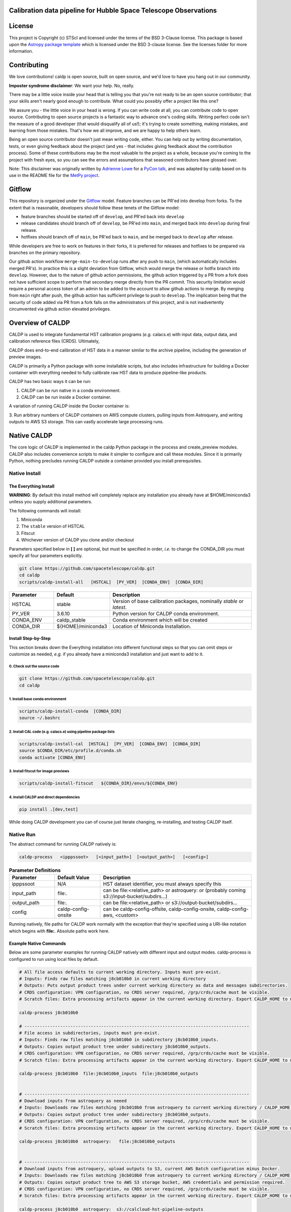 Calibration data pipeline for Hubble Space Telescope Observations
-----------------------------------------------------------------

.. image:: http://img.shields.io/badge/powered%20by-AstroPy-orange.svg?style=flat
    :target: http://www.astropy.org
    :alt: Powered by Astropy Badge


License
-------

This project is Copyright (c) STScI and licensed under
the terms of the BSD 3-Clause license. This package is based upon
the `Astropy package template <https://github.com/astropy/package-template>`_
which is licensed under the BSD 3-clause license. See the licenses folder for
more information.


Contributing
------------

We love contributions! caldp is open source,
built on open source, and we'd love to have you hang out in our community.

**Imposter syndrome disclaimer**: We want your help. No, really.

There may be a little voice inside your head that is telling you that you're not
ready to be an open source contributor; that your skills aren't nearly good
enough to contribute. What could you possibly offer a project like this one?

We assure you - the little voice in your head is wrong. If you can write code at
all, you can contribute code to open source. Contributing to open source
projects is a fantastic way to advance one's coding skills. Writing perfect code
isn't the measure of a good developer (that would disqualify all of us!); it's
trying to create something, making mistakes, and learning from those
mistakes. That's how we all improve, and we are happy to help others learn.

Being an open source contributor doesn't just mean writing code, either. You can
help out by writing documentation, tests, or even giving feedback about the
project (and yes - that includes giving feedback about the contribution
process). Some of these contributions may be the most valuable to the project as
a whole, because you're coming to the project with fresh eyes, so you can see
the errors and assumptions that seasoned contributors have glossed over.

Note: This disclaimer was originally written by
`Adrienne Lowe <https://github.com/adriennefriend>`_ for a
`PyCon talk <https://www.youtube.com/watch?v=6Uj746j9Heo>`_, and was adapted by
caldp based on its use in the README file for the
`MetPy project <https://github.com/Unidata/MetPy>`_.

Gitflow
-------

This repository is organized under the `Gitflow <https://www.atlassian.com/git/tutorials/comparing-workflows/gitflow-workflow>`_
model. Feature branches can be PR'ed into develop from forks. To the extent that 
is reasonable, developers should follow these tenets of the Gitflow model:

- feature branches should be started off of ``develop``, and PR'ed back into ``develop``
- release candidates should branch off of ``develop``, be PR'ed into ``main``, and
  merged back into ``develop`` during final release.
- hotfixes should branch off of ``main``, be PR'ed back to ``main``, and be merged back 
  to ``develop`` after release.

While developers are free to work on features in their forks, it is preferred for releases
and hotfixes to be prepared via branches on the primary repository.

Our github action workflow ``merge-main-to-develop`` runs after any push to ``main``, 
(which automatically includes merged PR's). In practice this is a slight deviation 
from Gitflow, which would merge the release or hotfix branch into ``develop``. However, 
due to the nature of github action permissions, the github action triggered by a PR from 
a fork does not have sufficient scope to perform that secondary merge directly from the 
PR commit. This security limitation would require a personal access token of an admin to 
be added to the account to allow github actions to merge. By merging from ``main`` right 
after push, the github action has sufficient privilege to push to ``develop``. The 
implication being that the security of code added via PR from a fork falls on the 
administrators of this project, and is not inadvertently circumvented via github action 
elevated privileges.

Overview of CALDP
-----------------

CALDP is used to integrate fundamental HST calibration programs (*e.g.* calacs.e)
with input data, output data, and calibration reference files (CRDS). Ultimately,

CALDP does end-to-end calibration of HST data in a manner similar to the
archive pipeline, including the generation of preview images.

CALDP is primarily a Python package with some installable scripts, but also includes
infrastructure for building a Docker container with everything needed to fully calibrate
raw HST data to produce pipeline-like products.

CALDP has two basic ways it can be run:

1. CALDP can be run native in a conda environment.
2. CALDP can be run inside a Docker container.

A variation of running CALDP inside the Docker container is:

3. Run arbitrary numbers of CALDP containers on AWS compute clusters, pulling inputs
from Astroquery, and writing outputs to AWS S3 storage. This can vastly accelerate
large processing runs.

Native CALDP
------------

The core logic of CALDP is implemented in the caldp Python package in the
process and create_preview modules.  CALDP also includes convenience scripts to
make it simpler to configure and call these modules.   Since it is primarily
Python,   nothing precludes running CALDP outside a container provided you
install prerequisites.

Native Install
==============

The Everything Install
++++++++++++++++++++++

**WARNING**: By default this install method will completely replace any installation
you already have at $HOME/miniconda3 unlless you supply additional parameters.

The following commands will install:

1. Miniconda
2. The ``stable`` version of HSTCAL
3. Fitscut
4. Whichever version of CALDP you clone and/or checkout

Parameters specified below in **[ ]** are optional,  but must be specified in order, *i.e.*
to change the CONDA_DIR you must specify all four parameters explicitly.

.. code-block:: sh

    git clone https://github.com/spacetelescope/caldp.git
    cd caldp
    scripts/caldp-install-all   [HSTCAL]  [PY_VER]  [CONDA_ENV]  [CONDA_DIR]

.. csv-table::
    :header: "Parameter",  "Default", "Description"
    :widths: 15, 15, 50

    HSTCAL, stable,"Version of base calibration packages,  nominally *stable* or *latest*."
    PY_VER, 3.6.10,"Python version for CALDP conda environment."
    CONDA_ENV, caldp_stable, "Conda environment which will be created"
    CONDA_DIR, "${HOME}/miniconda3", "Location of Miniconda Installation."


Install Step-by-Step
++++++++++++++++++++

This section breaks down the Everything installation into different functional steps
so that you can omit steps or customize as needed,  *e.g.* if you already have a miniconda3
installation and just want to add to it.

0. Check out the source code
^^^^^^^^^^^^^^^^^^^^^^^^^^^^
.. code-block:: sh

    git clone https://github.com/spacetelescope/caldp.git
    cd caldp

1. Install base conda environment
^^^^^^^^^^^^^^^^^^^^^^^^^^^^^^^^^
.. code-block:: sh

    scripts/caldp-install-conda  [CONDA_DIR]
    source ~/.bashrc

2. Install CAL code (e.g. calacs.e) using pipeline package lists
^^^^^^^^^^^^^^^^^^^^^^^^^^^^^^^^^^^^^^^^^^^^^^^^^^^^^^^^^^^^^^^^
.. code-block:: sh

    scripts/caldp-install-cal  [HSTCAL]  [PY_VER]  [CONDA_ENV]  [CONDA_DIR]
    source $CONDA_DIR/etc/profile.d/conda.sh
    conda activate [CONDA_ENV]

3. Install fitscut for image previews
^^^^^^^^^^^^^^^^^^^^^^^^^^^^^^^^^^^^^
.. code-block:: sh

    scripts/caldp-install-fitscut   ${CONDA_DIR}/envs/${CONDA_ENV}

4. Install CALDP and direct dependencies
^^^^^^^^^^^^^^^^^^^^^^^^^^^^^^^^^^^^^^^^
.. code-block:: sh

    pip install .[dev,test]

While doing CALDP development you can of course just iterate changing, re-installing, and
testing CALDP itself.

Native Run
==========

The abstract command for running CALDP natively is:

.. code-block:: sh

    caldp-process   <ipppssoot>   [<input_path>]  [<output_path>]   [<config>]

.. csv-table:: **Parameter Definitions**
    :header: "Parameter",  "Default Value", "Description"
    :widths: 15, 15, 50

    ipppssoot, N/A, "HST dataset identifier,  you must always specify this"
    input_path, file:., "can be file:<relative_path> or astroquery: or (probably coming s3://input-bucket/subdirs...)"
    output_path, file:., "can be file:<relative_path> or s3://output-bucket/subdirs..."
    config, caldp-config-onsite, "can be caldp-config-offsite,  caldp-config-onsite,  caldp-config-aws,  <custom>"

Running natively, file paths for CALDP work normally with the exception that they're
specified using a URI-like notation which begins with **file:**. Absolute paths work here.

Example Native Commands
+++++++++++++++++++++++
Below are some parameter examples for running CALDP natively with different input
and output modes. caldp-process is configured to run using local files by default.

.. code-block:: sh

    # All file access defaults to current working directory. Inputs must pre-exist.
    # Inputs: Finds raw files matching j8cb010b0 in current working directory
    # Outputs: Puts output product trees under current working directory as data and messages subdirectories.
    # CRDS configuration: VPN configuration, no CRDS server required, /grp/crds/cache must be visible.
    # Scratch files: Extra processing artifacts appear in the current working directory. Export CALDP_HOME to move them somewhere else.

    caldp-process j8cb010b0

    # ----------------------------------------------------------------------------------------
    # File access in subdirectories, inputs must pre-exist.
    # Inputs: Finds raw files matching j8cb010b0 in subdirectory j8cb010b0_inputs.
    # Outputs: Copies output product tree under subdirectory j8cb010b0_outputs.
    # CRDS configuration: VPN configuration, no CRDS server required, /grp/crds/cache must be visible.
    # Scratch files: Extra processing artifacts appear in the current working directory. Export CALDP_HOME to move them somewhere else.

    caldp-process j8cb010b0  file:j8cb010b0_inputs  file:j8cb010b0_outputs


    # ----------------------------------------------------------------------------------------
    # Download inputs from astroquery as neeed
    # Inputs: Downloads raw files matching j8cb010b0 from astroquery to current working directory / CALDP_HOME.
    # Outputs: Copies output product tree under subdirectory j8cb010b0_outputs.
    # CRDS configuration: VPN configuration, no CRDS server required, /grp/crds/cache must be visible.
    # Scratch files: Extra processing artifacts appear in the current working directory. Export CALDP_HOME to move them somewhere else.

    caldp-process j8cb010b0  astroquery:   file:j8cb010b0_outputs


    # ----------------------------------------------------------------------------------------
    # Download inputs from astroquery, upload outputs to S3, current AWS Batch configuration minus Docker.
    # Inputs: Downloads raw files matching j8cb010b0 from astroquery to current working directory / CALDP_HOME.
    # Outputs: Copies output product tree to AWS S3 storage bucket, AWS credentials and permission required.
    # CRDS configuration: VPN configuration, no CRDS server required, /grp/crds/cache must be visible.
    # Scratch files: Extra processing artifacts appear in the current working directory. Export CALDP_HOME to move them somewhere else.

    caldp-process j8cb010b0  astroquery:  s3://calcloud-hst-pipeline-outputs

    # ----------------------------------------------------------------------------------------
    # Download inputs from s3, upload outputs to S3 (AWS credentials and permission required)
    # Inputs: Downloads compressed (tar.gz) file matching j8cb010b0 from s3 and extracts to folder in the current working directory / CALDP_HOME/j8cb010b0/.
    # Outputs: Copies output product tree to AWS S3 storage bucket.
    # CRDS configuration: VPN configuration, no CRDS server required, /grp/crds/cache must be visible.
    # Scratch files: Extra processing artifacts appear in CALDP_HOME/j8cb010b0/. Export CALDP_HOME to move them somewhere else.

    caldp-process j8cb010b0  s3://calcloud-hst-pipeline-inputs  s3://calcloud-hst-pipeline-outputs


Docker CALDP
------------
While CALDP is a natively installable Python package, its roots are as a Docker container
used to perform HST calibrations on AWS Batch. CALDP has subsequently been enhanced to run
using inputs and outputs from a local file system rather than cloud resources like Astroquery
and AWS S3 storage. The primary difference from running natively is that some portion
of your native file system must be mounted inside the container to pass files in and out
as naturally as possible. By default, your current working directory becomes $HOME
(/home/developer)

Docker Build
============
If you want to run CALDP as a container then the equivalent of installing it
is either building or pulling the container (i.e. from an AWS elastic container registry, ECR).
This section will cover building your own CALDP image. To complete this section for
personal use,  all you need is a local installation of Docker and the supplied scripts
should run it for you even more easily than normal. This section doesn't cover using Docker
in general, or hosting your own images on Docker Hub or AWS Elastic Container Registry (ECR)
where you can make them available to others.

0. Clone this repo to a local directory and CD to it.

1. Edit *scripts/caldp-image-config* to set your Docker repo and default tag. Unless
you're ready to push an image, you can use any name for your respository. Leave
the default tag set to "latest" until you're familiar with the scripts and ready
to modify or improve them.

.. code-block:: sh

    git clone https://github.com:/spacetelescope/caldp.git
    cd caldp

2. Configure and build:
    # Edit scripts/caldp-image-config to set the Docker image config variables for
    # your currrent build.  These will include the repo and image tag your want to
    # build and/or push.
    vim scripts/caldp-image-config   # and customize as needed,  particularly ECR config.

    # Install CALDP natively to get convenience scripts and your configuration from (1).
    pip install .

    # This script executes docker build to create the image with your configuration
    caldp-image-build

At this stage you can proceed to running your image if you wish.

1. (optional) When you're ready to share your image with others and have done the corresponding
Docker Hub or ECR setup, you can log in from your shell and then:

.. code-block:: sh

    caldp-ecr-login  <hst_repro_role>   # Log into the ECR repo prior to pushing
    caldp-image-push

This will push your image to the repo and tag your configured above.

SSL Cert Replacement
++++++++++++++++++++

As part of the Docker build the conda SSL certs are replaced with certs
supplied by STScI (``tls-ca-bundle.pem``) using the ``fix-certs`` script.  These
certs are required to build and run in the AWS CALCLOUD environment.

Docker Run
==========
The following command configures CALDP to run from a container locally. It has the advantage
that the entire HST calibration environment is included within the container so there are no
other preliminary setup steps other than setting up Docker. The same container can be run
locally or on pipeline cluster systems like AWS Batch.

.. code-block:: sh

    caldp-docker-run-pipeline  <ipppssoot>  [<input_path>]  [<output_path>]   [<caldp_process_config>]

This should look very similar to the caldp-process command shown in the *Native CALDP* section above
because it is. The primary **differences** are that absolute native paths do not work.

**NOTE:**  The config file specified to caldp-docker-run-pipeline is used to configure processing,
not to select the image.  caldp-docker-run-pipeline automatically uses caldp-image-config to select
the image to run.

Example Docker Commands (Local File System)
+++++++++++++++++++++++++++++++++++++++++++
Below are some parameter examples for running CALDP inside Docker with different input
and output modes. caldp-process is *still* configured to run using local files by default.

.. code-block:: sh

    # All file access defaults to current working directory. Inputs must pre-exist.
    # Inputs: Finds raw files matching j8cb010b0 in current working directory
    # Outputs: Puts output product trees under current working directory as data and messages subdirectories.
    # CRDS configuration: Remote configuration, server https://hst-crds.stsci.edu must be up, files downloaded to crds_cache.
    # Scratch files: Extra processing artifacts appear in the current working directory. Export CALDP_HOME to move them somewhere else.

    caldp-docker-run-pipeline j8cb010b0

    # ----------------------------------------------------------------------------------------
    # File access in subdirectories, inputs must pre-exist.
    # Inputs: Finds raw files matching j8cb010b0 in subdirectory j8cb010b0_inputs.
    # Outputs: Copies output product tree under subdirectory j8cb010b0_outputs.
    # CRDS configuration: Remote configuration, server https://hst-crds.stsci.edu must be up, files downloaded to crds_cache.
    # Scratch files: Extra processing artifacts appear in the current working directory. Export CALDP_HOME to move them somewhere else.

    caldp-docker-run-pipeline j8cb010b0  file:j8cb010b0_inputs  file:j8cb010b0_outputs


    # ----------------------------------------------------------------------------------------
    # Download inputs from astroquery as neeed
    # Inputs: Downloads raw files matching j8cb010b0 from astroquery to current working directory / CALDP_HOME.
    # Outputs: Copies output product tree under subdirectory j8cb010b0_outputs.
    # CRDS configuration: Remote configuration, server https://hst-crds.stsci.edu must be up, files downloaded to crds_cache.
    # Scratch files: Extra processing artifacts appear in the current working directory. Export CALDP_HOME to move them somewhere else.

    caldp-docker-run-pipeline j8cb010b0  astroquery:   file:j8cb010b0_outputs


    # ----------------------------------------------------------------------------------------
    # Download inputs from astroquery, upload outputs to S3, current AWS Batch configuration minus Docker.
    # Inputs: Downloads raw files matching j8cb010b0 from astroquery to current working directory / CALDP_HOME.
    # CRDS configuration: Remote configuration, server https://hst-crds.stsci.edu must be up, files downloaded to crds_cache.
    # Scratch files: Extra processing artifacts appear in the current working directory. Export CALDP_HOME to move them somewhere else.

    caldp-docker-run-pipeline j8cb010b0  astroquery:  s3://calcloud-hst-pipeline-outputs/batch-22

    # ----------------------------------------------------------------------------------------
    # Download inputs from s3, upload outputs to S3, current AWS Batch configuration minus Docker.
    # Inputs: Downloads raw files matching j8cb010b0 from s3 to current working directory / CALDP_HOME.
    # CRDS configuration: Remote configuration, server https://hst-crds.stsci.edu must be up, files downloaded to crds_cache.
    # Scratch files: Extra processing artifacts appear in the current working directory. Export CALDP_HOME to move them somewhere else.

    caldp-docker-run-pipeline j8cb010b0  s3://calcloud-hst-pipeline-inputs  s3://calcloud-hst-pipeline-outputs

After configuring Docker, caldp-docker-run-pipeline runs *caldp-process* inside the docker container
with the parameters given on the command line. While file: paths are defined relative to your native
file system, within the Docker container they will nominally be interpreted relative to */home/developer*.
Since the CALDP_HOME directory is mounted read/write inside Docker, files needed to process a dataset
will be reflected back out of the Docker container to CALDP_HOME, defaulting to your current working
directory.

**NOTE:**  Running the final cloud-like configuration above does not produce results idenitical to AWS Batch processing
because it is only processing a single dataset and skips batch tracking and organization actions normally performed by
the batch trigger lambda which operates on a list of datasets.

Example Docker Commands (AWS Batch)
+++++++++++++++++++++++++++++++++++
Below is the calling sequence used to run CALDP on AWS Batch. This command is specified in the
AWS Batch job definition and used to run all queued jobs. The calling sequence uses more
customized input parameters in the outermost wrapper script specifying only the S3 output
bucket and dataset name.

.. code-block:: sh

    caldp-process-aws  <s3_output_path>   <ipppssoot>

Internally, *caldp-process-aws* runs *caldp-process* automatically configured to use:

1. astroquery: to obtain raw data.
2. the specified S3 output path which typically includes a batch "subdirectory".
3. the specified dataset (ipppssoot) to define which data to fetch and process.
4. a serverless CRDS configuration dependent only on S3 files.

Despite supporting a containerized use case, since AWS Batch (or equivalent) normally runs
Docker, *caldp-process-aws* is effectively a *native* mode command when run by itself.
There is no wrapper script equivalent to *caldp-docker-run-pipeline* to configure and
run *caldp-process-aws* inside Docker automatically, but since it really requires no additional
file mounts or ports, it is simple to run with Docker.

Running *caldp-process-aws* does require access to the CRDS and the output bucket on AWS S3 storage,
*i.e.* appropriate credentials and permissions.

Debugging in the Container
++++++++++++++++++++++++++
Sometimes you want to execute commands other than *caldp-process* in the container environment. You
can run any command using *caldp-docker-run-container* which is itself normally wrapped by
*caldp-docker-run-pipeline*.

Before running,  the environment variable *CALDP_DOCKER_RUN_PARS* needs to be defined to add Docker command line
switches which precede the CALDP image on the ``docker run`` command line.  It should be defined as follows to e.g.
enable the interactive debug:

.. code-block:: sh

    export CALDP_DOCKER_RUN_PARS="-it"

Once *CALDP_DOCKER_RUN_PARS* is defined,  you can start an interactive session inside the container like this:

.. code-block:: sh

    caldp-docker-run-container  /bin/bash

The same method can be used to add additional docker configuration parameters for any reason.

*CALDP_DOCKER_RUN_PARS* defaults to ``--rm`` to do automatic container cleanup during normal non-debug operation.  It
could also be used to e.g. make a port mapping for JupyterLab by adding:  ``-p 8888:8888``.

About CALDP_HOME
++++++++++++++++
The CALDP_HOME environment variable defines which native directory *caldp-docker-run-pipeline* will
mount inside the running Docker container at $HOME as read/write. If not exported, CALDP_HOME
defaults to the directory you run caldp-docker-run-pipeline from. Since *caldp-process*
runs at $HOME within the Docker container, any scratch files used during processing will appear
externally within CALDP_HOME. Note that using caldp-docker-run-pipeline is not a requirement,
it is just a script used to establish standard Docker configuration for local CALDP execution.

Getting AWS Credentials Inside the Container
++++++++++++++++++++++++++++++++++++++++++++
One technique for enabling AWS access inside the container is to put a *.aws* configuration directory in your
*CALDP_HOME* directory.

Since caldp-docker-run-pipeline mounts CALDP_HOME inside the container at *$HOME*, AWS will see them where it
expects to find them. AWS Batch nominally runs worker nodes which have the necessary permissions attached
so no .aws directory is needed on AWS Batch.

Output Structure
----------------
CALDP and CALCLOUD output data in a form desgined to help track the state of individual datasets.

As such, the output directory is organized into two subdirectories:

1. *messages*
2. *data*

A key difference between CALDP and CALCLOUD is that the former is designed for processing single
datasets, while the latter is designed for processing batches of datasets which are run individually
by CALCLOUD. In this context, normally files downloaded from CALCLOUD's S3 storage to an onsite
directory are placed in a "batch directory", and the CALDP equivalent of that batch directory is
the output directory. The same messages and data appearing in the CALDP output directory would
also appeaar in the sync'ed CALCLOUD batch directory.

Messages Subdirectory
=====================
The *messages* subdirectory is used to record the status of individual datasets
as they progress through processing, data transfer, and archiving. Each dataset has a
similarly named state file which moves between state directories as it starts or completes
various states. The dataset file can be used to record metadata but its primary use
is to enable simple indentification dataset state without the use of a database, queues,
etc. Only a local file system is needed to track state using this scheme. A mirror
of this same scheme is used on the cloud on S3 storage to help guide file downloads from
AWS.

.. code-block:: sh

    <output_path>/
        messages/
            datasets-processed/
                <ipppssoots...>    # CALDP, normally running on AWS batch, leaves messages here. they're empty.
            dataset-synced/
                <ipppssoots...>    # CALCLOUD's downloader leaves messages here, normally containing abspaths of files to archive.
            dataset-archived/
                <ipppssoots...>    # The archive can acknowledge archive completion here, file contents should be preserved.

Data Subdirectory
=================
The *data* subdirectory parallels but has a different structure than the *messages*
subdirectory. For every ipppssoot message, there is a data directory and subdirectories
which contain output files from processsing that ipppssoot. In the current implementation,
the ipppssoot message file is empty, it is normally populated by CALCLOUD's downloader
with the paths of files to archive when it is output to dataset-synced.

.. code-block:: sh

    <output_path>/
        data/
            <instrument>/
                <ipppssoots...>/    # one dir per ipppssoot
                    science data files for one ipppssoot...
                    logs/
                        log and metrics files for one ipppssoot...
                    previews/
                        preview images for one ipppssoot...

Error Handling
==============

Exit Codes
++++++++++

CALDP runs a sequence of steps and programs to fully process each dataset.
Every program has its own methods of error handling and reporting failures.
One limitation of AWS Batch is that **the only CALDP status communicated
directly back to Batch is the numerical program exit code.** There is a
universal convention that a program which exits with a non-zero return status
has failed; conversely a status of zero indicates success.  There is no
convention about what non-zero exit code values should be, they vary program by
program.  It should be noted that Python and Batch have different methods of
displaying the same one byte exit code, unsigned byte for Python, integer for
Batch.

CALDP error code meanings can only be found in the program logs or in
*caldp/exit_codes.py*.  In contrast, AWS Batch reports text descriptions in
addition to numerical exit codes, but only for failures at the Batch level,
such as Docker failures.

CALCLOUD Error Handling
+++++++++++++++++++++++

A CALCLOUD Batch event handler is triggered upon CALDP job failure.  The event
handler interprets the combination of CALDP exit code, Batch exit code, and
Batch exit reason to determine the error type and react appropriately.
Reactions include automatically rescuing jobs with memory errors, retrying
Docker failures, recording error-ipppssoot messages, etc.

Normalizing Error Codes
+++++++++++++++++++++++

Because there is uncertainty about how each subprogram chooses to define exit
codes,  and to give the batch event handler more information for decision
making,  CALDP often brackets blocks of code like this:

.. code-block:: python

  with sysexit.exit_on_exception(caldp_exit_code, "descriptive message"):
      ... python statements ...

such that an exception raised by the nested statements is caught and thrown to
the *exit_receiver()* handler,  typically at the highest program level:

.. code-block:: python

  with sysexit.exit_reciever():
      main()

The *exit_receiver()* intercepts the chain of unwinding handlers, squelches the
traceback between *exit_on_exception()* and *exit_receiver()*, then calls
*sys._exit(caldp_exit_code)* to exit immediately. In this manner, caldp reports
the error code *caldp_exit_code* rather than any code assigned by a subprogram.

Currently three different failure modes involving memory errors are mapped onto
the same CALCLOUD job rescue handling: Python MemoryError, Unreported but
logged subprogram Python MemoryError, Container memory error.  This illustrates
how characterization and handling are sometimes just... ugly.

Codes are assigned to specific functional blocks in the hope that as new
failure modes are observed, handling can be added to CALCLOUD without changing
CALDP.  However, when necessary, exception bracketing should be revised, new
error codes should be added, and the modified *exit_codes.py* module should be
copied to CALCLOUD which may also need handling updates.

**NOTE:**  AWS Batch also issues numerical exit codes so while there are no known
cases of overlap,  there is a potential for amiguity between Batch and CALDP,
but not for CALDP subprograms.

Configuring CALDP (advanced)
----------------------------
As explained previously, each of the 3 CALDP use cases has a different CRDS configuration.
This implementation is described here in case it is necessary to write additional configurations
or add variables to these. At present, unlike *caldp-image-config*, these config scripts
don't generally need customization, they are used as-is to support their use cases.

CALDP configuration scripts set environment variables which will be defined within the scope
of *caldp-process*. These configuration scripts are installed alongside other CALDP scripts so they
can be sourced directly without knowing where they are installed. The name of the
configuration script is passed as a 4th generally defaulted parameter to caldp-process:

.. csv-table::
    :header: "Top Level Script",  "Config Script", "Description"
    :widths: 15, 15, 50

    caldp-process, caldp-config-onsite, Configures CRDS to operate from Central Store /grp/crds/cache. Should scale.
    caldp-docker-run-pipeline, caldp-config-offsite, Configures CRDS to download from CRDS server. This may not scale well.
    caldp-process-aws, caldp-config-aws, Configures CRDS to operate from S3 storage with no server dependency. Should scale.

Testing
-------

Source Code Testing
===================

CALDP has a tox configuration which can be run to check for source code related
issues including code quality (flake8), whitespace formatting (Black), and
CALDP security scanning (bandit).   Once you have fully installed your system,
you can run all tox checks by:

.. code-block:: python

  $ tox

or individually:

.. code-block:: python

  $ tox -e flake8
  $ tox -e bandit
  $ tox -e black

Initial runs of tox are slow until most the environment is built and cached;
afterwards CALDP package updates are relatively quick.   The tox cache will be
treated as part of the Docker build context and uploaded to Docker whenever
it changes prior to the next build;

GitHub Actions
==============

The CALDP repo is set up for GitHub Actions with the following workflows:

- build:  native install and CALDP overall pytest with code coverage,  no S3 testing
- docker: Docker build and test with one astroquery dataset,  null outputs
- check:  flake8, black, and bandit checks

Whenever you do a PR or merge to spacetelescope/caldp, GitHub will
automatically run CI tests for CALDP.

Additionally, there are several workflows that aid in managing the 
`Gitflow <https://www.atlassian.com/git/tutorials/comparing-workflows/gitflow-workflow>`_
workflow.

- tag-latest: automatically tags the latest commit to ``develop`` as ``latest``
- tag-stable: automatically tags the latest commit to ``main`` as ``stable``
- merge-main-to-develop: merges ``main`` back down to ``develop`` after any push to ``main``
- check-merge-main2develop: checks for merge failures with ``develop``, for any PR to ``main``. 
  For information only; indicates that manual merge conflict resolution may be required 
  to merge this PR back into ``develop``. Not intended to block PR resolution, and no attempt 
  to resolve the conflict is needed prior to merging ``main``.


Native Testing
==============

It's common to do testing on a development machine prior to pushing.   This can basically be
accomplished by installing caldp,  configuring your environment, and then running pytest
similar to how it will be run by Travis.

.. code-block:: sh

    # FIRST: Setup a conda environment for CALDP as discussed above in native installs.
    # Don't use the "everything install" if you have an existing conda environment you
    # don't want to wipe out.   Make sure to activate it.

    # THEN:  configure your environment and run pytest as Travis would:
    source caldp-config-offsite
    pytest caldp --cov=caldp --cov-fail-under 80  --capture=tee-sys

**NOTE:** Not all CALDP code and capabilities are tested, particularly the wrapper scripts
currently associated with running the Python package inside and outside Docker.

S3 I/O
======

Because S3 inputs and outputs require AWS credentials to enable access, and specific object paths
to use,  testing of S3 modes is controlled by two environment variables which define where to locate
S3 inputs and outputs:

.. code-block:: sh

    export CALDP_S3_TEST_INPUTS=s3://caldp-hst-test/inputs/test-batch
    export CALDP_S3_TEST_OUTPUTS=s3://caldp-hst-test/outputs/test-batch

If either or both of the above variables is defined, pytest will also execute tests which utilize the S3
input or output modes.  You must also have AWS credentials for this.  Currently S3 is not tested on Travis.
